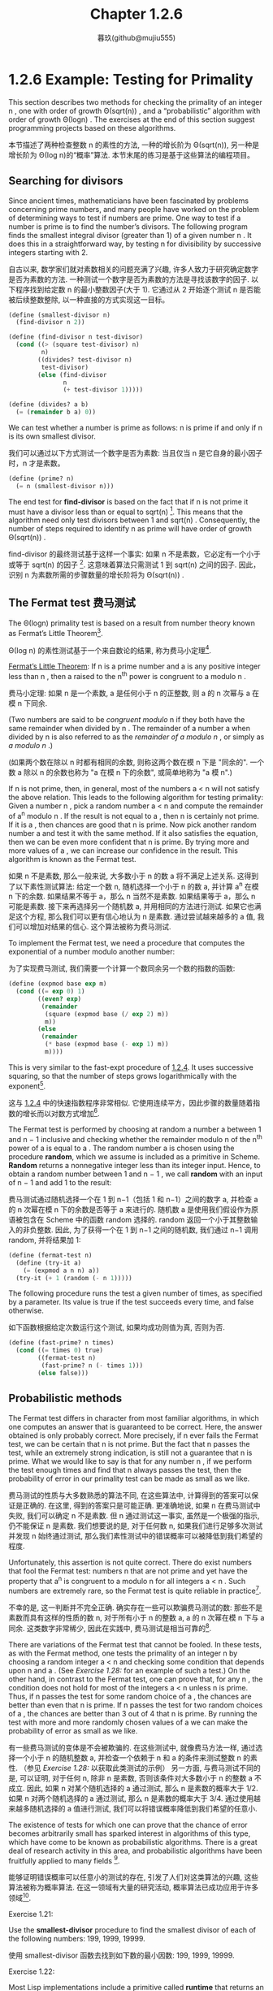 #+title: Chapter 1.2.6
#+author: 暮玖(github@mujiu555)

* 1.2.6 Example: Testing for Primality

This section describes two methods for checking the primality of an integer n ,
one with order of growth Θ(sqrt(n)) ,
and a “probabilistic” algorithm with order of growth Θ(log⁡n) .
The exercises at the end of this section suggest programming projects based on these algorithms.

本节描述了两种检查整数 n 的素性的方法,
一种的增长阶为 Θ(sqrt(n)),
另一种是增长阶为 Θ(log n)的“概率”算法.
本节末尾的练习是基于这些算法的编程项目。

** Searching for divisors

Since ancient times, mathematicians have been fascinated by problems concerning prime numbers,
and many people have worked on the problem of determining ways to test if numbers are prime.
One way to test if a number is prime is to find the number’s divisors.
The following program finds the smallest integral divisor (greater than 1) of a given number n .
It does this in a straightforward way,
by testing n for divisibility by successive integers starting with 2.

自古以来, 数学家们就对素数相关的问题充满了兴趣,
许多人致力于研究确定数字是否为素数的方法.
一种测试一个数字是否为素数的方法是寻找该数字的因子.
以下程序找到给定数 n 的最小整数因子(大于 1).
它通过从 2 开始逐个测试 n 是否能被后续整数整除,
以一种直接的方式实现这一目标。

#+begin_src scheme
(define (smallest-divisor n)
  (find-divisor n 2))

(define (find-divisor n test-divisor)
  (cond ((> (square test-divisor) n)
         n)
        ((divides? test-divisor n)
         test-divisor)
        (else (find-divisor
               n
               (+ test-divisor 1)))))

(define (divides? a b)
  (= (remainder b a) 0))
#+end_src

We can test whether a number is prime as follows:
n is prime if and only if n is its own smallest divisor.

我们可以通过以下方式测试一个数字是否为素数:
当且仅当 n 是它自身的最小因子时，n 才是素数。

#+begin_src scheme
(define (prime? n)
  (= n (smallest-divisor n)))
#+end_src

The end test for *find-divisor* is based on the fact that
if n is not prime it must have a divisor less than or equal to sqrt(n) [fn:1].
This means that the algorithm need only test divisors between 1 and sqrt(n) .
Consequently,
the number of steps required to identify n as prime will have order of growth Θ(sqrt(n)) .

find-divisor 的最终测试基于这样一个事实:
如果 n 不是素数，它必定有一个小于或等于 sqrt(n) 的因子 [fn:1].
这意味着算法只需测试 1 到 sqrt(n) 之间的因子.
因此，识别 n 为素数所需的步骤数量的增长阶将为 Θ(sqrt(n)) .

** The Fermat test 费马测试

The Θ(log⁡n) primality test is based on a result from number theory known as Fermat’s Little Theorem[fn:2].

Θ(log n) 的素性测试基于一个来自数论的结果,
称为费马小定理[fn:2].

    _Fermat’s Little Theorem_: If n is a prime number and a is any positive integer less than n , then a raised to the n^th power is congruent to a modulo n .

    费马小定理: 如果 n 是一个素数, a 是任何小于 n 的正整数, 则 a 的 n 次幂与 a 在模 n 下同余.

(Two numbers are said to be /congruent modulo/ n if they both have the same remainder when divided by n .
The remainder of a number a when divided by n is also referred to as the /remainder of a modulo n/ ,
or simply as /a modulo n/ .)

(如果两个数在除以 n 时都有相同的余数,
则称这两个数在模 n 下是 "同余的".
一个数 a 除以 n 的余数也称为 "a 在模 n 下的余数",
或简单地称为 "a 模 n".)

If n is not prime, then, in general, most of the numbers a < n will not satisfy the above relation.
This leads to the following algorithm for testing primality:
Given a number n , pick a random number a < n and compute the remainder of a^n modulo n .
If the result is not equal to a , then n is certainly not prime.
If it is a , then chances are good that n is prime.
Now pick another random number a and test it with the same method.
If it also satisfies the equation, then we can be even more confident that n is prime.
By trying more and more values of a , we can increase our confidence in the result.
This algorithm is known as the Fermat test.

如果 n 不是素数, 那么一般来说, 大多数小于 n 的数 a 将不满足上述关系.
这得到了以下素性测试算法:
给定一个数 n, 随机选择一个小于 n 的数 a, 并计算 a^n 在模 n 下的余数.
如果结果不等于 a，那么 n 当然不是素数.
如果结果等于 a，那么 n 可能是素数.
接下来再选择另一个随机数 a, 并用相同的方法进行测试.
如果它也满足这个方程, 那么我们可以更有信心地认为 n 是素数.
通过尝试越来越多的 a 值, 我们可以增加对结果的信心.
这个算法被称为费马测试.

To implement the Fermat test,
we need a procedure that computes the exponential of a number modulo another number:

为了实现费马测试,
我们需要一个计算一个数同余另一个数的指数的函数:

#+begin_src scheme
(define (expmod base exp m)
  (cond ((= exp 0) 1)
        ((even? exp)
         (remainder
          (square (expmod base (/ exp 2) m))
          m))
        (else
         (remainder
          (* base (expmod base (- exp 1) m))
          m))))
#+end_src

This is very similar to the fast-expt procedure of [[file:Chapter1.1.4.org][1.2.4]].
It uses successive squaring, so that the number of steps grows logarithmically with the exponent[fn:3].

这与 [[file:Chapter1.1.4.org][1.2.4]] 中的快速指数程序非常相似.
它使用连续平方，因此步骤的数量随着指数的增长而以对数方式增加[fn:3].

The Fermat test is performed by choosing at random a number a
between 1 and n − 1 inclusive and checking
whether the remainder modulo n of the n^th power of a is equal to a .
The random number a is chosen using the procedure *random*,
which we assume is included as a primitive in Scheme.
*Random* returns a nonnegative integer less than its integer input.
Hence, to obtain a random number between 1 and n − 1 ,
we call *random* with an input of n − 1 and add 1 to the result:

费马测试通过随机选择一个在 1 到 n−1（包括 1 和 n−1）之间的数字 a,
并检查 a 的 n 次幂在模 n 下的余数是否等于 a 来进行的.
随机数 a 是使用我们假设作为原语被包含在 Scheme 中的函数 random 选择的.
random 返回一个小于其整数输入的非负整数.
因此, 为了获得一个在 1 到 n−1 之间的随机数,
我们通过 n−1 调用 random, 并将结果加 1:

#+begin_src scheme
(define (fermat-test n)
  (define (try-it a)
    (= (expmod a n n) a))
  (try-it (+ 1 (random (- n 1)))))
#+end_src

The following procedure runs the test a given number of times,
as specified by a parameter.
Its value is true if the test succeeds every time, and false otherwise.

如下函数根据给定次数运行这个测试,
如果均成功则值为真, 否则为否.

#+begin_src scheme
(define (fast-prime? n times)
  (cond ((= times 0) true)
        ((fermat-test n)
         (fast-prime? n (- times 1)))
        (else false)))
#+end_src

** Probabilistic methods

The Fermat test differs in character from most familiar algorithms,
in which one computes an answer that is guaranteed to be correct.
Here, the answer obtained is only probably correct.
More precisely, if n ever fails the Fermat test,
we can be certain that n is not prime.
But the fact that n passes the test, while an extremely strong indication,
is still not a guarantee that n is prime.
What we would like to say is that for any number n ,
if we perform the test enough times and find that n always passes the test,
then the probability of error in our primality test can be made as small as we like.

费马测试的性质与大多数熟悉的算法不同,
在这些算法中, 计算得到的答案可以保证是正确的.
在这里, 得到的答案只是可能正确.
更准确地说, 如果 n 在费马测试中失败, 我们可以确定 n 不是素数.
但 n 通过测试这一事实, 虽然是一个极强的指示, 仍不能保证 n 是素数.
我们想要说的是, 对于任何数 n,
如果我们进行足够多次测试并发现 n 始终通过测试,
那么我们素性测试中的错误概率可以被降低到我们希望的程度.

Unfortunately, this assertion is not quite correct.
There do exist numbers that fool the Fermat test:
numbers n that are not prime and yet have the property that
a^n is congruent to a modulo n for all integers a < n .
Such numbers are extremely rare,
so the Fermat test is quite reliable in practice[fn:4].

不幸的是, 这一判断并不完全正确.
确实存在一些可以欺骗费马测试的数:
那些不是素数而具有这样的性质的数 n,
对于所有小于 n 的整数 a, a 的 n 次幂在模 n 下与 a 同余.
这类数字非常稀少, 因此在实践中, 费马测试是相当可靠的[fn:4].

There are variations of the Fermat test that cannot be fooled.
In these tests, as with the Fermat method,
one tests the primality of an integer n by choosing a random integer a < n
and checking some condition that depends upon n and a .
(See [[Exercise 1.28:]] for an example of such a test.)
On the other hand, in contrast to the Fermat test, one can prove that,
for any n , the condition does not hold for most of the integers a < n unless n is prime.
Thus, if n passes the test for some random choice of a ,
the chances are better than even that n is prime.
If n passes the test for two random choices of a ,
the chances are better than 3 out of 4 that n is prime.
By running the test with more and more randomly chosen values of a
we can make the probability of error as small as we like.

有一些费马测试的变体是不会被欺骗的.
在这些测试中, 就像费马方法一样,
通过选择一个小于 n 的随机整数 a,
并检查一个依赖于 n 和 a 的条件来测试整数 n 的素性.
（参见 [[Exercise 1.28:]] 以获取此类测试的示例）
另一方面, 与费马测试不同的是,
可以证明, 对于任何 n, 除非 n 是素数, 否则该条件对大多数小于 n 的整数 a 不成立.
因此, 如果 n 对某个随机选择的 a 通过测试,
那么 n 是素数的概率大于 1/2.
如果 n 对两个随机选择的 a 通过测试,
那么 n 是素数的概率大于 3/4.
通过使用越来越多随机选择的 a 值进行测试,
我们可以将错误概率降低到我们希望的任意小.

The existence of tests for
which one can prove that the chance of error becomes arbitrarily small
has sparked interest in algorithms of this type,
which have come to be known as probabilistic algorithms.
There is a great deal of research activity in this area,
and probabilistic algorithms have been fruitfully applied to many fields [fn:5].

能够证明错误概率可以任意小的测试的存在,
引发了人们对这类算法的兴趣,
这些算法被称为概率算法.
在这一领域有大量的研究活动,
概率算法已成功应用于许多领域[fn:5].

**** Exercise 1.21:
    Use the *smallest-divisor* procedure to find the smallest divisor of each of the following numbers:
    199, 1999, 19999.

    使用 smallest-divisor 函数去找到如下数的最小因数:
    199, 1999, 19999.

**** Exercise 1.22:
    Most Lisp implementations include a primitive called *runtime* that returns an integer
    that specifies the amount of time the system has been running (measured, for example, in microseconds).
    The following *timed-prime-test* procedure,
    when called with an integer n ,
    prints n and checks to see if n is prime.
    If n is prime,
    the procedure prints three asterisks followed by the amount of time used in performing the test.

    大部分 Lisp 实现都有一个被称作 runtime 的原语, 返回一个确定了系统运行时间的整数(以, 例如, 微秒作单位).
    当如下 timed-prime-test 函数用整数 n 调用时, 会输出 n, 并检查 n 是否为一个素数.
    如果 n 是一个素数, 这个函数会输出三个星号,
    紧跟执行这个测试所用的时间.

    #+begin_src scheme
    (define (timed-prime-test n)
      (newline)
      (display n)
      (start-prime-test n (runtime)))

    (define (start-prime-test n start-time)
      (if (prime? n)
          (report-prime (- (runtime)
                           start-time))))

    (define (report-prime elapsed-time)
      (display " *** ")
      (display elapsed-time))
    #+end_src

    Using this procedure,
    write a procedure *search-for-primes* that checks the primality of consecutive odd integers in a specified range.
    Use your procedure to find the three smallest primes larger than 1000;
    larger than 10,000;
    larger than 100,000;
    larger than 1,000,000.
    Note the time needed to test each prime.
    Since the testing algorithm has order of growth of Θ(sqrt(n)) ,
    you should expect that testing for primes around 10,000 should take about
    sqrt(10) times as long as testing for primes around 1000.
    Do your timing data bear this out?
    How well do the data for 100,000 and 1,000,000 support the Θ(sqrt(n)) prediction?
    Is your result compatible with the notion
    that programs on your machine run in time proportional to
    the number of steps required for the computation?

    使用此程序,
    编写一个名为 search-for-primes 的函数,
    检查指定范围内连续奇数的素性.
    使用你的函数找到三个大于
    1000, 10,000, 100,000 和 1,000,000
    的最小素数.
    注意测试每个素数所需的时间.
    由于测试算法的增长阶为 Θ(√n),
    你应该预期测试 10,000 左右的素数所需的时间
    大约是测试 1,000 左右的素数所需时间的 √10 倍.
    你的计时数据是否支持这一点?
    对于 100,000 和 1,000,000 的数据在多大程度上支持 Θ(√n) 的预测?
    你的结果是否与程序在你的机器上运行所需时间
    与计算所需步骤数量成正比的概念相符？

**** Exercise 1.23:
    The *smallest-divisor* procedure shown at the start of this section does lots of needless testing:
    After it checks to see if the number is divisible by 2
    there is no point in checking to see if
    it is divisible by any larger even numbers.
    This suggests that the values used for *test-divisor* should not be 2, 3, 4, 5, 6, …,
    but rather 2, 3, 5, 7, 9, ….
    To implement this change, define a procedure next that returns 3 if its input is equal to 2 and otherwise returns its input plus 2.
    Modify the *smallest-divisor* procedure to use *(next test-divisor)* instead of *(+ test-divisor 1)*.
    With *timed-prime-test* incorporating this modified version of *smallest-divisor*,
    run the test for each of the 12 primes found in [[Exercise 1.22:]].
    Since this modification halves the number of test steps,
    you should expect it to run about twice as fast.
    Is this expectation confirmed?
    If not, what is the observed ratio of the speeds of the two algorithms,
    and how do you explain the fact that it is different from 2?

    本节开头展示的 smallest-divisor 函数进行了许多不必要的测试:
    在检查一个数字是否能被 2 整除后,
    再检查它是否能被任何(其他)更大的偶数整除是没有意义的.
    这表明用于 test-divisor 的值不应该是
    2, 3, 4, 5, 6, …,
    而应该是 2, 3, 5, 7, 9, ….
    为了实现这一变化,
    定义一个函数 next, 当其输入等于 2 时返回 3, 否则返回其输入加 2.
    修改最小除数程序,
    使用 (next test-divisor) 代替 (+ test-divisor 1).
    在包含这个修改版 smallest-divisor 的 timed-prime-test 中,
    对 [[Exercise 1.22:][练习 1.22]] 中找到的 12 个素数进行测试.
    由于这一修改将测试步骤的数量减半,
    你应该预期它的运行速度大约快两倍.
    这个预期是否成立?
    如果没有, 两个算法的速度比率是多少?
    你如何解释这个比率与 2 不同的事实?

**** Exercise 1.24:
    Modify the *timed-prime-test* procedure of [[Exercise 1.22:]] to use *fast-prime?* (the Fermat method),
    and test each of the 12 primes you found in that exercise.
    Since the Fermat test has Θ(log⁡n) growth,
    how would you expect the time to test primes near 1,000,000 to compare with the time needed to test primes near 1000?
    Do your data bear this out?
    Can you explain any discrepancy you find?

    修改 [[Exercise 1.22:][练习 1.22]] 中的 timed-prime-test 函数,
    以使用 fast-prime? (费马方法),
    并测试你在该练习中找到的 12 个素数.
    由于费马测试的增长阶为 Θ(log n),
    你预期测试 1,000,000 左右的素数所需的时间
    与测试 1,000 左右的素数所需的时间
    相比如何?
    你的数据是否支持这一点?
    你能否解释任何出现的差异?

**** Exercise 1.25:
    Alyssa P. Hacker complains that we went to a lot of extra work in writing *expmod*.
    After all, she says,
    since we already know how to compute exponentials,
    we could have simply written

    Alyssa P. Hacker 抱怨我们在编写 expmod 时做了很多额外的工作.
    毕竟, 她说,
    既然我们已经知道如何计算指数,
    我们可以简单地(将 expmod)写成:

    #+begin_src scheme
    (define (expmod base exp m)
      (remainder (fast-expt base exp) m))
    #+end_src

    Is she correct?
    Would this procedure serve as well for our fast prime tester? Explain.

    她是否正确?
    这个函数是否同样适用于我们的快速素数测试?
    请解释.

**** Exercise 1.26:
    Louis Reasoner is having great difficulty doing [[Exercise 1.24:]].
    His *fast-prime?* test seems to run more slowly than his *prime?* test.
    Louis calls his friend Eva Lu Ator over to help.
    When they examine Louis’s code,
    they find that he has rewritten the *expmod* procedure
    to use an explicit multiplication,
    rather than calling *square*:

    Louis Reasoner 在做 [[Exercise 1.24:][练习 1.24]] 时遇到了很大的困难.
    他的 fast-prime? 测试似乎比 prime? 测试运行得更慢.
    Louis 叫来他的朋友 Eva Lu Ator 帮忙.
    当他们检查 Louis 的代码时,
    发现他重写了 expmod 函数,
    使用了显式的乘法,
    而不是调用 square:

    #+begin_src scheme
    (define (expmod base exp m)
      (cond ((= exp 0) 1)
            ((even? exp)
             (remainder
              (* (expmod base (/ exp 2) m)
                 (expmod base (/ exp 2) m))
              m))
            (else
             (remainder
              (* base
                 (expmod base (- exp 1) m))
              m))))
    #+end_src

    “I don’t see what difference that could make,” says Louis.
    “I do.” says Eva. “By writing the procedure like that, you have transformed the Θ(log⁡n) process into a Θ(n) process.”
    Explain.

    "我不明白这有什么区别," Louis 说.
    "我明白," Eva 说. "编写这样的函数, 你已经将 Θ(log n) 的进程变成了 Θ(n) 的."
    请解释.

**** Exercise 1.27:
    Demonstrate that the Carmichael numbers listed in [fn:4] really do fool the Fermat test.
    That is, write a procedure that takes an integer n
    and tests whether a^n is congruent to a modulo n for every a < n ,
    and try your procedure on the given Carmichael numbers.

    证明 [fn:4] 中列出的卡迈克尔数确实能欺骗费马测试.
    即, 编写一个函数, 该函数接受一个整数 n,
    并测试对每一个 a < n, a^n 是否与 a 模 n 同余,
    并尝试用给定的卡迈克尔数测试你的函数。

**** Exercise 1.28:
    One variant of the Fermat test that cannot be fooled is called the /Miller-Rabin test/ ([[file:References.org][Miller 1976]]; [[file:References.org][Rabin 1980]]).
    This starts from an alternate form of Fermat’s Little Theorem,
    which states that if n is a prime number and a is any positive integer less than n ,
    then a raised to the (n−1)-st power is congruent to 1 modulo n .
    To test the primality of a number n by the Miller-Rabin test,
    we pick a random number a < n
    and raise a to the (n−1)-st power modulo n using the *expmod* procedure.
    However, whenever we perform the squaring step in *expmod*,
    we check to see if we have discovered a “nontrivial square root of 1 modulo n ,”
    that is,
    a number not equal to 1 or n−1 whose square is equal to 1 modulo n .
    It is possible to prove that if such a nontrivial square root of 1 exists,
    then n is not prime.
    It is also possible to prove that if n is an odd number that is not prime,
    then, for at least half the numbers a < n ,
    computing a^{n−1} in this way will reveal a nontrivial square root of 1 modulo n .
    (This is why the Miller-Rabin test cannot be fooled.)
    Modify the *expmod* procedure to signal if it discovers a nontrivial square root of 1,
    and use this to implement the Miller-Rabin test with a procedure analogous to *fermat-test*.
    Check your procedure by testing various known primes and non-primes.
    Hint: One convenient way to make *expmod* signal is to have it return 0.

    一个不能被欺骗的费马测试的变体称为米勒-拉宾测试 ( [[file:References.org][Miller 1976]]; [[file:References.org][Rabin 1980]] ).
    这个测试基于费马小定理的另一种形式,
    它指出, 如果 n 是一个质数, a 是任何小于 n 的正整数,
    那么 a 的 (n−1) 次幂与 1 模 n 同余.
    为了使用米勒-拉宾测试来测试一个数 n 的素性,
    我们选择一个随机数 a < n,
    并使用 expmod 计算 a 的 (n−1) 次幂模 n.
    然而, 在 expmod 过程中每次执行平方步骤时,
    我们都会检查是否发现了 "1 模 n 的的非平凡平方根",
    即, 一个不等于 1 或 n−1 且其平方等于 1 模 n 的数.
    可以证明, 如果存在这样的非平凡平方根, 那么 n 就不是质数.
    还可以证明, 如果 n 是一个非质数的奇数,
    那么, 对于至少有一半的 a < n,
    在以这种方式计算 a^{n−1} 时会得出 1 模 n 的非平凡平方根.
    (这就是为什么米勒-拉宾测试不能被欺骗.)
    修改 expmod 过程, 使其在发现 1 模 n 的非平凡平方根时发出信号,
    并使用这种方法实现类似于 fermat-test 的米勒-拉宾测试.
    通过检查已知的质数和非质数来检查你的函数.
    提示: expmod 发信的一个简单方法是返回 0.

* Footnotes
[fn:5] One of the most striking applications of probabilistic prime testing has been to the field of cryptography. Although it is now computationally infeasible to factor an arbitrary 200-digit number, the primality of such a number can be checked in a few seconds with the Fermat test. This fact forms the basis of a technique for constructing “unbreakable codes” suggested by [[file:References.org][Rivest et al. (1977)]]. The resulting RSA algorithm has become a widely used technique for enhancing the security of electronic communications. Because of this and related developments, the study of prime numbers, once considered the epitome of a topic in “pure” mathematics to be studied only for its own sake, now turns out to have important practical applications to cryptography, electronic funds transfer, and information retrieval.
[fn:5] 概率质数测试的一个最引人注目的应用是在密码学领域. 尽管现在在计算上无法在合理时间内分解一个任意的 200 位数, 但它的素性可以在几秒内被费马测试确定. 这一事实是由 Rivest 等（1977）提出的构建 "不可破解的密码" 技术的基础. 由此产生的 RSA 算法已成为广泛使用于增强电子通信安全的技术. 由于这一及相关的发展, 质数的研究---曾经被认为是“纯”数学的一个典型课题, 仅为了其自身的价值而被研究---现在在密码学, 电子资金转账和信息检索等方面具有重要的实际应用.

[fn:4] Numbers that fool the Fermat test are called Carmichael numbers, and little is known about them other than that they are extremely rare. There are 255 Carmichael numbers below 100,000,000. The smallest few are 561, 1105, 1729, 2465, 2821, and 6601. In testing primality of very large numbers chosen at random, the chance of stumbling upon a value that fools the Fermat test is less than the chance that cosmic radiation will cause the computer to make an error in carrying out a “correct” algorithm. Considering an algorithm to be inadequate for the first reason but not for the second illustrates the difference between mathematics and engineering.
[fn:4] 能够欺骗费马测试的数被称作卡迈克尔数, 并且除了它们极其罕见, 人们对其没有其他了解. 在 1,0000,0000 之下有 255 个卡迈克尔数. 最小的几个是 561, 1105, 1729, 2465, 2821, 和 6601. 在测试随机非常大数的素性时, 选取到可以欺骗费马测试的值的概率, 小于宇宙射线影响计算机算错一个正确算法的概率. 因为主要问题而非次要问题而认为算法有缺陷展示了数学和工程之上的区别.

[fn:3] The reduction steps in the cases where the exponent e is greater than 1 are based on the fact that, for any integers x , y , and m , we can find the remainder of x times y modulo m by computing separately the remainders of x modulo m and y modulo m , multiplying these, and then taking the remainder of the result modulo m . For instance, in the case where e is even, we compute the remainder of b^{e/2} modulo m , square this, and take the remainder modulo m . This technique is useful because it means we can perform our computation without ever having to deal with numbers much larger than m . (Compare [[Exercise 1.25:]] .)
[fn:3] 指数 e 大于 1 的情况的化简基于, 对于任何整数 x, y, 和 m, 可以分别计算 x 模 m 的和 y 模 m 的余数, 将它们相乘, 最后取它们模 m 的余数, 以找到 x 乘 y 模 m 的余数. 如, 当 e 是偶数时, 我们计算 b^{e/2}模 m 的余数, 平方它, 再取得模 m 的余. 这种技术意味着我们不需要处理比 m 大得多的数. (相对于 [[Exercise 1.25:]] .)

[fn:2] Pierre de Fermat (1601-1665) is considered to be the founder of modern number theory. He obtained many important number-theoretic results, but he usually announced just the results, without providing his proofs. Fermat’s Little Theorem was stated in a letter he wrote in 1640. The first published proof was given by Euler in 1736 (and an earlier, identical proof was discovered in the unpublished manuscripts of Leibniz). The most famous of Fermat’s results—known as Fermat’s Last Theorem—was jotted down in 1637 in his copy of the book Arithmetic (by the third-century Greek mathematician Diophantus) with the remark “I have discovered a truly remarkable proof, but this margin is too small to contain it.” Finding a proof of Fermat’s Last Theorem became one of the most famous challenges in number theory. A complete solution was finally given in 1995 by Andrew Wiles of Princeton University.
[fn:2] 皮埃尔·德·费马(1601-1665)被认为是现代数论的创始人. 他发现了许多重要的数论结果, 但通常只宣布, 而不证明. 费马小定理是在他 1640 年写的一封信中提出的. 第一个已发表的证明是由欧拉在 1736 年给出的(在莱布尼茨的未发表手稿中也发现了更早的相同证明). 费马最著名的结果---费马大定理---是在 1637 年在他的<<算术>>(由三世纪的希腊数学家丢番图所著)一书的抄本中写下的, 附注为: "我发现了一个真正了不起的证明, 但这里的空白太小, 写不下." 寻找费马大定理的证明成为了数论中最著名的挑战之一. 最终在 1995 年由普林斯顿大学的安德鲁·怀尔斯给出了一个完整的解.

[fn:1] If d is a divisor of n , then so is n / d . But d and n / d cannot both be greater than sqrt(n) .
[fn:1] 如果 d 是 n 的因子, 那么 n/d 也是 n 的因子. 但是 d 和 n/d 不能同时满足大于 sqrt(n).
